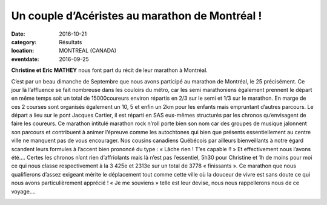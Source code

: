 Un couple d’Acéristes au marathon de Montréal !
===============================================

:date: 2016-10-21
:category: Résultats
:location: MONTREAL (CANADA)
:eventdate: 2016-09-25

**Christine et Eric MATHEY** nous font part du récit de leur marathon à Montréal.

.. image:: http://assets.acr-dijon.org/montreal161.jpg

C’est par un beau dimanche de Septembre que nous avons participé au marathon de Montréal, le 25 précisément. Ce jour là l’affluence se fait nombreuse dans les couloirs du métro, car les semi marathoniens également prennent le départ en même temps soit un total de 15000coureurs environ répartis en 2/3 sur le semi et 1/3 sur le marathon. En marge de ces 2 courses sont organisés également un 10, 5 et enfin un 2km pour les enfants mais empruntant d’autres parcours.
Le départ a lieu sur le pont Jacques Cartier, il est réparti en SAS eux-mêmes structurés par les chronos qu’envisagent de faire les coureurs.
Ce marathon intitulé marathon rock n’roll porte bien son nom car des groupes de musique jalonnent son parcours et contribuent à animer l’épreuve comme les autochtones qui bien que présents essentiellement au centre ville ne manquent pas de vous encourager.
Nos cousins canadiens Québécois par ailleurs bienveillants à notre égard scandent leurs formules à l’accent bien prononcé du type : « Lâche rien ! T’es capable !! »
Et effectivement nous l’avons été….
Certes les chronos n’ont rien d’affriolants mais là n’est pas l’essentiel, 5h30 pour Christine et 1h de moins pour moi ce qui nous classe respectivement à la 3 425e et 2313e sur un total de 3778 « finissants ».
Ce marathon que nous qualifierons d’assez exigeant mérite le déplacement tout comme cette ville où la douceur de vivre est sans doute ce qui nous avons particulièrement apprécié !
« Je me souviens » telle est leur devise, nous nous rappellerons nous de ce voyage….

.. image:: http://assets.acr-dijon.org/montreal162.jpg
